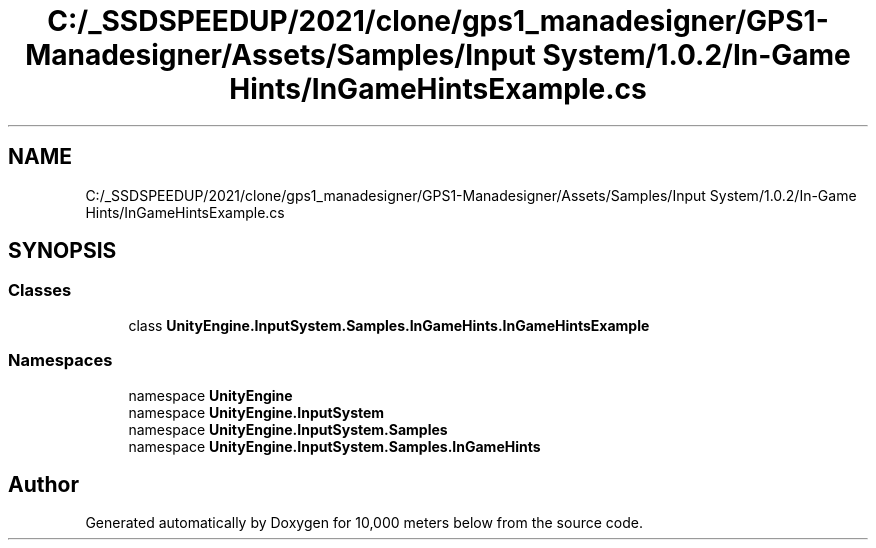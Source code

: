 .TH "C:/_SSDSPEEDUP/2021/clone/gps1_manadesigner/GPS1-Manadesigner/Assets/Samples/Input System/1.0.2/In-Game Hints/InGameHintsExample.cs" 3 "Sun Dec 12 2021" "10,000 meters below" \" -*- nroff -*-
.ad l
.nh
.SH NAME
C:/_SSDSPEEDUP/2021/clone/gps1_manadesigner/GPS1-Manadesigner/Assets/Samples/Input System/1.0.2/In-Game Hints/InGameHintsExample.cs
.SH SYNOPSIS
.br
.PP
.SS "Classes"

.in +1c
.ti -1c
.RI "class \fBUnityEngine\&.InputSystem\&.Samples\&.InGameHints\&.InGameHintsExample\fP"
.br
.in -1c
.SS "Namespaces"

.in +1c
.ti -1c
.RI "namespace \fBUnityEngine\fP"
.br
.ti -1c
.RI "namespace \fBUnityEngine\&.InputSystem\fP"
.br
.ti -1c
.RI "namespace \fBUnityEngine\&.InputSystem\&.Samples\fP"
.br
.ti -1c
.RI "namespace \fBUnityEngine\&.InputSystem\&.Samples\&.InGameHints\fP"
.br
.in -1c
.SH "Author"
.PP 
Generated automatically by Doxygen for 10,000 meters below from the source code\&.
